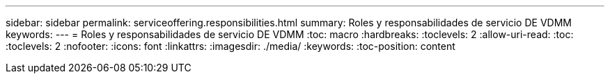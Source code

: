 ---
sidebar: sidebar 
permalink: serviceoffering.responsibilities.html 
summary: Roles y responsabilidades de servicio DE VDMM 
keywords:  
---
= Roles y responsabilidades de servicio DE VDMM
:toc: macro
:hardbreaks:
:toclevels: 2
:allow-uri-read: 
:toc: 
:toclevels: 2
:nofooter: 
:icons: font
:linkattrs: 
:imagesdir: ./media/
:keywords: 
:toc-position: content



